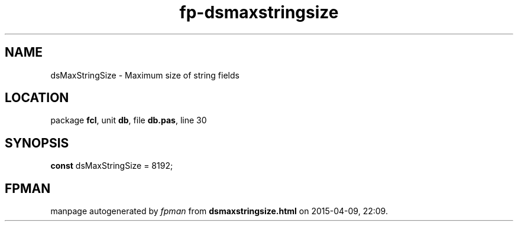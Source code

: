 .\" file autogenerated by fpman
.TH "fp-dsmaxstringsize" 3 "2014-03-14" "fpman" "Free Pascal Programmer's Manual"
.SH NAME
dsMaxStringSize - Maximum size of string fields
.SH LOCATION
package \fBfcl\fR, unit \fBdb\fR, file \fBdb.pas\fR, line 30
.SH SYNOPSIS
\fBconst\fR dsMaxStringSize = 8192;

.SH FPMAN
manpage autogenerated by \fIfpman\fR from \fBdsmaxstringsize.html\fR on 2015-04-09, 22:09.

